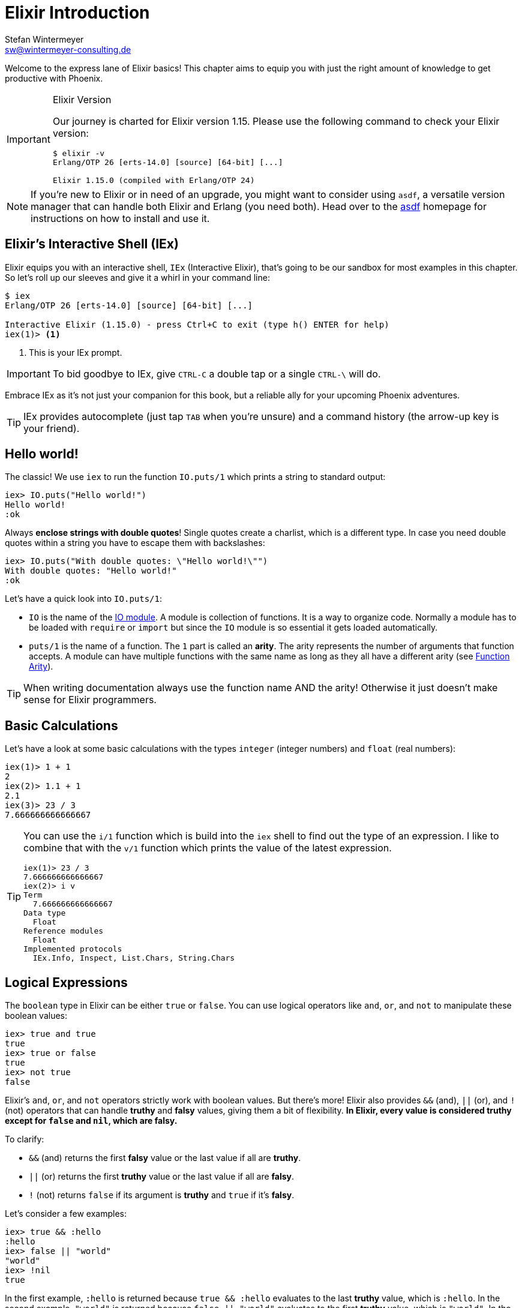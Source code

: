 [[elixir_introduction]]
= Elixir Introduction
Stefan Wintermeyer <sw@wintermeyer-consulting.de>

Welcome to the express lane of Elixir basics! This chapter aims to equip you 
with just the right amount of knowledge to get productive with Phoenix.

[IMPORTANT]
.Elixir Version
====
Our journey is charted for Elixir version 1.15. Please use the following 
command to check your Elixir version:

[source,bash]
----
$ elixir -v
Erlang/OTP 26 [erts-14.0] [source] [64-bit] [...]

Elixir 1.15.0 (compiled with Erlang/OTP 24)
----
====

NOTE: If you're new to Elixir or in need of an upgrade, you might want 
to consider using `asdf`, a versatile version manager that can handle both 
Elixir and Erlang (you need both). Head over to the 
https://asdf-vm.com[asdf] homepage for instructions on how to install and 
use it.
indexterm:["asdf"]


[[elixir-introduction-iex]]
== Elixir's Interactive Shell (IEx)

Elixir equips you with an interactive shell, `IEx` (Interactive Elixir), that's 
going to be our sandbox for most examples in this chapter. So let's roll up our 
sleeves and give it a whirl in your command line:
indexterm:[IEx, Interactive Elixir]

[source,elixir]
----
$ iex
Erlang/OTP 26 [erts-14.0] [source] [64-bit] [...]

Interactive Elixir (1.15.0) - press Ctrl+C to exit (type h() ENTER for help)
iex(1)> <1>
----
<1> This is your IEx prompt.

IMPORTANT: To bid goodbye to IEx, give `CTRL-C` a double tap or a single `CTRL-\` will do.

Embrace IEx as it's not just your companion for this book, but a reliable ally 
for your upcoming Phoenix adventures.

TIP: IEx provides autocomplete (just tap `TAB` when you're unsure) and a command
history (the arrow-up key is your friend).

[[elixir-introduction-hello-world]]
## Hello world!

The classic! We use `iex` to run the function `IO.puts/1` which prints a string
to standard output:

[source,elixir]
----
iex> IO.puts("Hello world!")
Hello world!
:ok
----
indexterm:["Hello World!"]

Always **enclose strings with double quotes**! Single quotes create a charlist,
which is a different type. In case you need double quotes within a string you
have to escape them with backslashes:

[source,elixir]
----
iex> IO.puts("With double quotes: \"Hello world!\"")
With double quotes: "Hello world!"
:ok
----

Let's have a quick look into `IO.puts/1`:

- `IO` is the name of the https://hexdocs.pm/elixir/1.15.0-rc.1/IO.html[IO
module]. A module is collection of functions. It is a way to organize code.
Normally a module has to be loaded with `require` or `import` but since the `IO`
module is so essential it gets loaded automatically. 
- `puts/1` is the name of a
function. The `1` part is called an **arity**. The arity represents the number
of arguments that function accepts. A module can have multiple functions with
the same name as long as they all have a different arity (see <<function-arity>>).

TIP: When writing documentation always use the function name AND the arity! Otherwise it just doesn't make sense for Elixir programmers.

[[elixir-introduction-basic-calculations]]
## Basic Calculations

Let's have a look at some basic calculations with the types `integer` (integer numbers) 
and `float` (real numbers):

[source,elixir]
----
iex(1)> 1 + 1
2
iex(2)> 1.1 + 1
2.1
iex(3)> 23 / 3
7.666666666666667
----

[TIP]
====
You can use the `i/1` function which is build into the `iex` shell to 
find out the type of an expression. I like to combine that with the `v/1` function which prints the value of the latest expression. 

[source,elixir]
----
iex(1)> 23 / 3
7.666666666666667
iex(2)> i v
Term
  7.666666666666667
Data type
  Float
Reference modules
  Float
Implemented protocols
  IEx.Info, Inspect, List.Chars, String.Chars
----
indexterm:["v/1", "i/1"]
====

[[elixir-introduction-logical-expressions]]
== Logical Expressions

The `boolean` type in Elixir can be either `true` or `false`. You can use
logical operators like `and`, `or`, and `not` to manipulate these boolean
values:

[source,elixir]
----
iex> true and true
true
iex> true or false
true
iex> not true
false
----
indexterm:["Logical Expressions"]

Elixir's `and`, `or`, and `not` operators strictly work with boolean values. But
there's more! Elixir also provides `&&` (and), `||` (or), and `!` (not)
operators that can handle *truthy* and *falsy* values, giving them a bit of
flexibility. **In Elixir, every value is considered *truthy* except for `false`
and `nil`, which are *falsy*.**

To clarify:

* `&&` (and) returns the first *falsy* value or the last value if all are *truthy*.
* `||` (or) returns the first *truthy* value or the last value if all are *falsy*.
* `!` (not) returns `false` if its argument is *truthy* and `true` if it's *falsy*.

Let's consider a few examples:

[source,elixir]
----
iex> true && :hello
:hello
iex> false || "world"
"world"
iex> !nil
true
----

In the first example, `:hello` is returned because `true && :hello` evaluates to
the last *truthy* value, which is `:hello`. In the second example, `"world"` is
returned because `false || "world"` evaluates to the first *truthy* value, which
is `"world"`. In the final example, `!nil` gives `true` because `nil` is a
*falsy* value and `!` flips it to `true`.

[[elixir-introduction-variables]]
== Variables
indexterm:["Variables"]

In Elixir, variable names adhere to the 
https://en.wikipedia.org/wiki/Snake_case[snake_case] format. They start with a 
lowercase letter, and words are separated by underscores (_). 

Take a look at the following examples:

[source,elixir]
----
iex> length = 10 <1>
10
iex> width = 23
23
iex> room_area = length * width
230
----
<1> Here, the `=` operator assigns the value 10 to the variable `length`.

Variable names starting with an uppercase letter will throw an error:

[source,elixir]
----
iex> RoomWidth = 2
** (MatchError) no match of right hand side value: 2 <1>
----
<1> The `MatchError` might seem strange at this point, but fear not! Its 
mystery will unravel as we dive deeper into Elixir's realm. The process of 
assigning values to variables is slightly more complex than it appears. 
Stick around to discover more.

== Modules and Functions
indexterm:["Modules", "Functions"]

Our journey so far has equipped us with the knowledge of basic calculations and 
types. Now, to build a functional application, we need to piece together these 
elements in a structured manner. This is where modules and functions step in.

Elixir organizes code into modules, which essentially are containers for 
functions. 

[source,elixir]
----
iex> defmodule Store do <1>
...>   def total_price(price, amount) do <2>
...>     price * amount <3>
...>   end
...> end
{:module, Store,
 <<...>>, {:total_price, 2}} <4>
iex> Store.total_price(10,7) <5>
70
----
<1> The `defmodule` keyword defines a module. A module name always starts with 
a capital letter.
<2> The `def` keyword defines a function within a module.
<3> The value of the final expression in a function is its return value.
<4> The output you see here is the return value of the module creation.
<5> This syntax allows you to call a function of a module from outside that 
module.

IMPORTANT: `defmodule` and `def` employ a `do ... end` construct to mark 
beginning and end.

NOTE: Module names use `CamelCase` and start with a capital letter, while 
function names adopt the `snake_case`.

Let's save the following module to `math.exs` as an example:

[source,elixir, :file: math.exs]
----
defmodule Math do
  def sum(x, y) do
    x + y
  end

  def difference(x, y) do
    x - y
  end
end
----

To access the functions in the `Math` module in the `iex`, we need to load and compile it with `c("math.exs")`.

[source,elixir]
----
$ iex
Erlang/OTP 26 [erts-14.0] [source] [64-bit] [...]

Interactive Elixir (1.15.0-rc.1) - press Ctrl+C to exit (type h() ENTER for help)
iex(1)> c("math.exs")
[Math]
iex(2)> Math.sum(1, 2)
3
iex(3)> Math.difference(30, 1)
29
iex(4)>
----

=== Private Functions
indexterm:["Private Functions"]

There may be times when you wish to encapsulate certain functionalities within 
a module, making them inaccessible from outside. Elixir facilitates this 
through private functions, declared using the `defp` keyword:

[source,elixir]
----
iex> defmodule Area do
...>   def circle(radius) do
...>     pi() * radius * radius
...>   end
...>
...>   defp pi do <1>
...>     3.14
...>   end
...> end

iex> Area.circle(10) <2>
314.0
iex> Area.pi <3>
** (UndefinedFunctionError) function Area.pi/0 is undefined or private
    Area.pi()
----
<1> `pi/0` is a private function, only accessible within its module.
<2> `circle/1` is public and can be invoked externally. It can access `pi/0`, 
since both functions belong to the same module.
<3> Being private, `pi/0` cannot be accessed from outside its module, hence 
the `UndefinedFunctionError`.

Private functions are excellent for hiding implementation details and reducing 
the exposed interface of a module. They foster modular design by ensuring 
that each function only does one thing and that the module only exposes what's 
necessary for other parts of your application to function.

Consider `defp` as a tool to maintain clean, organized code. It aids in 
readability and comprehension, making it easier for others (or future you) 
to understand your code. Just remember, private functions cannot be tested 
directly, so use them judiciously. Testable public functions should handle 
most of the application logic, while private functions are more for internal 
organization of the module.

[[function-arity]]
=== Function Arity
indexterm:["Function Arity", "Arity"]

Arity refers to the number of arguments a function accepts. In Elixir, a
function is identified by its name and its arity, denoted as `name/arity`. This
concept is foundational in Elixir because it allows multiple functions with the
same name but different arities in a single module. These are essentially
distinct functions because of their varying argument count.

A quick glance at the `Rectangle` module below exemplifies this idea:

[source,elixir]
----
iex> defmodule Rectangle do
...>   def area(side) do
...>     area(side, side)
...>   end
...>
...>   def area(length, breadth) do
...>     length * breadth
...>   end
...> end

iex> Rectangle.area(3)
9
iex> Rectangle.area(4, 5)
20
----
The `area/1` function accepts one parameter and calculates the area of a square.
In contrast, the `area/2` function accepts two parameters and computes the area
of a rectangle. They share the same function name `area` but are considered
different functions due to their distinct arities.

The arity feature boosts code flexibility by allowing you to define multiple
functions that perform similar but distinct tasks under the same name.

[[hierarchical-modules]]
=== Hierarchical Modules
indexterm:["Hierarchical Modules"]

Organizing your code into a structured and manageable form becomes increasingly
important as your project grows. In Elixir, you can achieve this using
hierarchical module names. These hierarchical modules are defined by appending
sub-module names to the parent module using a `.` delimiter.

[source,elixir]
----
iex> defmodule Calculator.Area do
...>   def square(side) do
...>     side * side
...>   end
...> end

iex> Calculator.Area.square(5)
25
----
This `.` notation provides a convenient shorthand for defining nested modules.
The equivalent way of expressing this hierarchy using nested module definition
would be:

[source,elixir]
----
iex> defmodule Calculator do
...>   defmodule Area do
...>     def square(side) do
...>       side * side
...>     end
...>   end
...> end

iex> Calculator.Area.square(5)
25
----
In both instances, we achieve the same outcome. The choice between the two 
methods depends on your project's structure and your personal style preference.
These hierarchical modules provide a clear path for code organization, 
simplifying navigation and readability in large codebases.

[[import-modules]]
=== Import
indexterm:["Import", "Import Modules"]

Elixir provides the `import` directive for accessing public functions from other modules without needing to use their fully qualified names.

Consider this `Rectangle` module with two area calculation functions:

[source,elixir]
----
iex> defmodule Rectangle do
...>   def area(side) do
...>     side * side
...>   end
...>
...>   def area(length, width) do
...>     length * width
...>   end
...> end
----
By using `import`, you can call these functions directly without prefixing them with the module name:

[source,elixir]
----
iex> import Rectangle <1>
Rectangle
iex> area(5) <2>
25
----
<1> The `import Rectangle` directive allows direct access to all the functions of the `Rectangle` module.
<2> Now, you can call `area/1` directly without needing to specify `Rectangle.` beforehand.

You can also limit your import to specific functions from the module:

[source,elixir]
----
iex> import Rectangle, only: [area: 2] <1>
Rectangle
iex> area(1) <2>
** (CompileError) iex:7: undefined function area/1

iex> area(1,5) <3>
5
----
<1> This line imports only the `area/2` function from the `Rectangle` module, excluding other functions.
<2> An attempt to use `area/1` results in a compile error since it wasn't imported.
<3> The `area/2` function works as expected.

NOTE: If you are using a function without a preceding module name, it's most likely because its module has been imported already. Elixir automatically imports certain modules such as the `Kernel` module.

[[import-hierarchical-modules]]
=== Importing Hierarchical Modules
indexterm:["Import Hierarchical Modules"]

When working with hierarchical modules, you may often find the need to import
them for ease of use. Let's consider the `Calculator.Area` module:

[source,elixir]
----
iex> defmodule Calculator.Area do
...>   def square(a) do
...>     a * a
...>   end
...> end

iex> import Calculator.Area
Calculator.Area
iex> square(5)
25
----

[[alias-modules]]
=== Alias
indexterm:["Alias"]

The `alias` directive allows you to assign a shorter, alternative name to a
module, enhancing readability and maintainability of your code.

Consider the `Calculator.Area` module from before:

[source,elixir]
----
iex> defmodule Calculator.Area do
...>   def square(a) do
...>     a * a
...>   end
...> end

iex> alias Calculator.Area, as: Area <1>
Calculator.Area
iex> Area.square(99)
9801
----
<1> Here we've set an alias for `Calculator.Area` as `Area`.

Elixir also allows you to use a shortcut when the alias name is the last part of
the module name:

[source,elixir]
----
iex> alias Calculator.Area <2>
Calculator.Area
iex> Area.square(99)
9801
----
<2> This command sets an alias `Area` for `Calculator.Area` using a more concise syntax.

[[use-keyword]]
=== The 'use' Keyword
indexterm:["Use"]

In Elixir, `use` is a special keyword that helps to keep our code DRY (Don't
Repeat Yourself) and organized. When you include `use ModuleName` in your code,
you're essentially instructing Elixir to take certain actions defined in
`ModuleName` and execute them right within the current module.

For example, suppose you have the following scenario:

[source,elixir]
----
defmodule Math do
  defmacro __using__(_) do
    quote do
      def add(a, b), do: a + b
    end
  end
end

defmodule Calc do
  use Math
end
----

Here, `Calc` module *uses* the `Math` module. The `use` keyword triggers the
`__using__` macro in the `Math` module, which in turn injects the `add` function
definition into the `Calc` module. Therefore, we can call `add` function
directly on the `Calc` module:

[source,elixir]
----
iex> Calc.add(1, 2)
3
----

NOTE: If you're working with a Phoenix application, you might see `use
ExUnit.Case` in your test files. This is a practical example where `ExUnit.Case`
provides a set of functionalities (like assert functions) that will be
accessible within your test cases.

[[elixir-introduction-atoms]]
## Atoms

Atoms in Elixir are constants that are represented by their name. They're
similar to symbols in other languages and start with a `:`.

They are extensively used to label or categorize values. For example, when a
function might fail, it often returns a tuple tagged with an atom such as 
`{:ok, value}` or `{:error, message}`.

NOTE: Atoms also serve to reference modules from Erlang libraries.

[source,elixir]
----
iex> :red
:red
iex> :blue
:blue
iex> is_atom(:blue) <1>
true
----
<1> The function `is_atom()` checks whether a value is an atom.

While atoms can be written in `snake_case` or `CamelCase`, `snake_case` is
commonly used within the Elixir community. Ensure your atoms are descriptive and
indicative of their purpose for code readability.

[[elixir-introduction-strings]]
## Strings
indexterm:["Strings"]
indexterm:["String Variables"]
indexterm:["String Concatenation"]

Strings in 
Elixir are UTF-8 encoded binaries, a widespread format for digitally 
representing text in various languages. You typically create strings by writing 
characters between double quotes, such as `"hello"` or `"héllò"`.

We've already introduced strings in the <<elixir-introduction-hello-world,Hello 
World>> example. Let's explore more about how strings can be effectively used with 
variables:

[source,elixir]
----
iex> first_name = "Stefan" <1>
"Stefan"
iex> last_name = "Wintermeyer"
"Wintermeyer"
iex> name = first_name <> " " <> last_name <2>
"Stefan Wintermeyer"
----
<1> The string `"Stefan"` is assigned to the variable `first_name`.
indexterm:["Variable Assignment"]
<2> The `<>` operator is used for string concatenation.
indexterm:["<> operator"]

### Escape Characters
indexterm:["Escape Characters"]

In certain situations, we might want to include special characters in our strings that can't be typed directly. For instance, we might want to include newline to split a string across multiple lines.

These special characters can be represented using _escape sequences_, which are initiated by a backslash (`\`). Here are some common escape sequences:

* `\"` - Double quote
* `\'` - Single quote
* `\\` - Backslash
* `\n` - Newline
* `\t` - Tab

Here are some examples of using escape sequences:

[source,elixir]
----
iex> "Hello, \"World!\"" <1>
"Hello, \"World!\""
iex> "Line 1\nLine 2" <2>
"Line 1\nLine 2"
iex> "Column 1\tColumn 2" <3>
"Column 1\tColumn 2"
----
<1> The `\"` escape sequence allows us to include double quotes within a string.
<2> The `\n` escape sequence represents a newline, which splits a string across multiple lines.
<3> The `\t` escape sequence represents a tab, which creates some horizontal space in the string.


### String Interpolation
indexterm:["String Interpolation"]

Elixir provides a powerful feature known as string interpolation, which allows 
the inclusion of variables within a string with the `#{}` syntax.

String interpolation isn't just for Strings - it also works with Integers, Floats, Atoms, Lists of integers or characters and Tuples of integers or characters.
indexterm:["Data Types", "String Interpolation"]

[source,elixir]
----
iex> greeting = "Hello #{first_name}!" <1>
"Hello Stefan!"
iex> counter = 23
23
iex> "Count: #{counter}"
"Count: 23"
iex> list = [72, 101, 108, 108, 111]
[72, 101, 108, 108, 111]
iex> "The list is #{list}."
"The list is [72, 101, 108, 108, 111]."
iex> tuple = {72, 101, 108, 108, 111}
{72, 101, 108, 108, 111}
iex> "The tuple is #{tuple}."
"The tuple is {72, 101, 108, 108, 111}."
----
<1> We've used the `#{}` syntax to inject the `first_name` variable into the string.

### String Functions
indexterm:["String Functions"]

Elixir provides a suite of in-built functions for string manipulation within the https://hexdocs.pm/elixir/String.html[String module]. Here are a few examples of often used functions:

[source,elixir]
----
iex> String.downcase("SToP SHoutING!")
"stop shouting!"
iex> String.split("no fist is big enough to hide the sky") <1>
["no", "fist", "is", "big", "enough", "to", "hide", "the", "sky"]
iex> String.split("mail@example.com", "@") <2>
["mail", "example.com"]
iex> String.to_integer("555")
555
----
<1> The `String.split/1` function breaks a string into substrings at each whitespace character.
indexterm:["String.split/1"]
<2> `String.split/2` does a similar job to `String.split/1`, but allows you to specify a custom pattern to split the string.
indexterm:["String.split/2"]

TIP: Remember that you can access the complete documentation for the String module in iex by running `h String`.

## The Pipe Operator (|>)
indexterm:["Pipe Operator", "|>"]

The pipe operator `|>` is an effective tool in enhancing the readability of 
your code. Referred to as syntactic sugar, it directs the output from the 
expression to its left as the first argument into the function on its right. 
It thus allows for a clean and streamlined way to chain multiple functions 
together.

It is easier than it sounds. The following code examples explain it.

Consider a case where you wish to reverse a string with `String.reverse/1` 
and subsequently capitalize it using `String.capitalize/1`. Traditionally, 
you might go about it as follows:

[source,elixir]
----
iex> String.reverse("house") <1>
"esuoh"
iex> String.capitalize("esuoh") <2>
"Esuoh"
iex> String.capitalize(String.reverse("house")) <3>
"Esuoh"
----
<1> `String.reverse/1` function reverses the string.
<2> `String.capitalize/1` function capitalizes the first letter of a string.
<3> Both functions are integrated to first reverse and then capitalize the 
string.

Although `String.capitalize(String.reverse("house"))` is technically correct, 
it can be a bit difficult to read. This is where the pipe operator `|>` comes 
in handy:

[source,elixir]
----
iex> "house" |> String.reverse() |> String.capitalize() <1>
"Esuoh"
----
<1> The pipe operator `|>` passes the result of the first function as the 
first parameter to the subsequent function.

Moreover, the pipe operator can be seamlessly chained for multiple operations:

[source,elixir]
----
iex> "house" |> String.reverse() |> String.capitalize() |> String.slice(0, 3)
"Esu"
----

Employing the pipe operator, the code becomes more legible, easier to 
understand, and more maintainable. The benefits of this operator are 
particularly noticeable in multi-line source code where each transformation 
is clearly outlined:

[source,elixir]
----
example = 
  "house"
  |> String.reverse()
  |> String.capitalize()
  |> String.slice(0, 3)
----
This presentation enhances clarity and readability of the code, allowing for 
better understanding and maintenance.

## Understanding Lists and Tuples
indexterm:["Lists and Tuples"]

In Elixir, lists and tuples are data structures used to store multiple elements. At first glance, they may look similar, but they significantly differ in terms of performance and use-cases.

Let's dive into understanding the characteristics and usage of both lists and tuples.

### Tuples
indexterm:["Tuples"]

Tuples in Elixir are a collection of elements enclosed in curly braces `{}`. They can hold multiple elements of different types. Tuples are stored contiguously in memory, making data access operations quick. However, modifications (like inserting or deleting elements) can be slow because they require creating a new tuple to preserve immutability.

Here's how tuples are represented:

[source,elixir]
----
iex> {1, 2, 3} <1>
{1, 2, 3}
iex> {:ok, "test"} <2>
{:ok, "test"}
iex> {true, :apple, 234, "house", 3.14} <3>
{true, :apple, 234, "house", 3.14}
----
<1> A tuple containing three integers.
<2> A tuple with an atom representing status and a string — a prevalent construct in Elixir.
<3> A tuple containing different data types.

You can quickly access an element of a tuple by using the `elem/2` function:

[source,elixir]
----
iex> result = {:ok, "Lorem ipsum"}
{:ok, "Lorem ipsum"}
iex> elem(result, 1) <1>
"Lorem ipsum"
iex> elem(result, 0) <2>
:ok
----
<1> The `elem/2` function provides quick access to tuple elements.
<2> The index starts from 0 for the first element.

#### Tuple Functions
indexterm:["Tuple Functions"]

Elixir's `Tuple` module includes various functions for manipulating tuples, such as appending or deleting elements, and converting tuples to lists. Here are some examples:

[source,elixir]
----
iex> results = {:ok, "Lorem ipsum"}
{:ok, "Lorem ipsum"}
iex> b = Tuple.append(results, "Test")
{:ok, "Lorem ipsum", "Test"}
iex> c = Tuple.delete_at(b, 1)
{:ok, "Test"}
iex> d = Tuple.insert_at(b, 1, "ipsum")
{:ok, "ipsum", "Lorem ipsum", "Test"}
iex> new_list = Tuple.to_list(d)
[:ok, "ipsum", "Lorem ipsum", "Test"]
iex> tuple_size(d)
4
----

### Lists
indexterm:["Lists"]

On the other hand, lists, enclosed in brackets `[]`, are implemented as linked lists, storing each element's value and a reference to the next element. This structure makes adding elements to the start of the list fast. However, accessing individual elements or determining the list's length is a linear operation, meaning it can take longer as the list size grows.

Here's how you can work with lists:

[source,elixir]
----
iex> [1, 2, 3, 4]
[1, 2, 3, 4]
iex> ["a", "b", "c"]
["a", "b", "c"]
iex> [1, "b", true, false, :blue, "house"]
[1, "b", true, false, :blue, "house"]
----

List concatenation and subtraction can be done using the `++` and `--` operators:

[source,elixir]
----
iex> [1, 2] ++ [2, 4] <1>
[1, 2, 2, 4]
iex> [1, 2] ++ [1] <2>
[1, 2, 1]
iex> [1, "a", 2, false, true] -- ["a", 2] <3>
[1, false, true]
----
<1> Appends two lists.
<2> Adds an element to the list.
<3> Subtracts elements from a list.

#### Working with Lists: Head, Tail, and Other Operations
indexterm:["Head", "Tail", "hd/1", "tl/1"]

Elixir offers several built-in functions to operate on lists such as getting the first element (head) and the remaining elements (tail) using `hd/1` and `tl/1` functions. Also, functions like `length/1` provide the list's size, and various functions in the `Enum` and `List` modules assist in processing and manipulating lists.

Here are some examples:

[source,elixir]
----
iex> shopping_list = ["apple", "orange", "banana", "pineapple"]
["apple", "orange", "banana", "pineapple"]
iex> hd(shopping_list)
"apple"
iex> tl(shopping_list)
["orange", "banana", "pineapple"]
iex> length(shopping_list)
4
iex> numbers = [1, 5, 3, 7, 2, 3, 9, 5, 3]
[1, 5, 3, 7, 2, 3, 9, 5, 3]
iex> Enum.max(numbers)
9
iex> Enum.sort(numbers)
[1, 2, 3, 3, 3, 5, 5, 7, 9]
iex> List.last(shopping_list)
"pineapple"
----

NOTE: You don't need to stress over choosing between lists and tuples early on. As you continue your journey through this book, you'll develop an intuitive understanding of when to use which based on the specific problem at hand.

### Lists vs. Tuples: Performance Differences
indexterm:["Performance", "Lists", "Tuples"]

When it comes to choosing between lists and tuples in Elixir, one important factor to consider is their performance. Here's a simplified rundown:

#### Tuples
indexterm:["Tuples"]

Tuples are like a fast train with assigned seats. You can quickly find your seat (element), no matter where it is. But if you want to add or remove passengers (modify the tuple), it's a big deal - you pretty much need to start a new train (create a new tuple). So, tuples are great when you just want to look at your data and don't plan to change it much.

#### Lists
indexterm:["Lists"]

Lists are like a chain of people holding hands. Adding a new person at the front of the chain (adding an element to the start of the list) is easy. But if you're looking for someone specific (accessing a particular element), you have to start at one end of the chain and check each person until you find them. So, lists are excellent when you want to keep adding new elements, but not so great if you frequently need to find a specific element.

#### Which One to Use?

In general, if you're mostly looking at your data and not changing it much, tuples are a better bet. But if you're continually adding new stuff to the start, you'll want to use lists. If you're often adding to the end or frequently looking for specific items, you might want to consider other options, like maps or keyword lists.

## Higher-Order Functions

In Elixir, functions can be used like any other variable. For example, they can
be passed to other functions as parameters.

A function that takes another function as one of its parameters is called a
higher-order function, and these are very commonly used in Elixir.

When passing a function to a higher-order function, we need to use an anonymous
function, and that is what we will look at next.

### Anonymous Functions
indexterm:["Functions", "Anonymous Functions"]

Anonymous functions are functions that are defined without any name.

You define anonymous functions using the `fn` keyword:

[source,elixir]
----
iex> greeting = fn(name) -> "Hello #{name}!" end <1>
#Function<7.126501267/1 in :erl_eval.expr/5>
iex> greeting.("Bob") <2>
"Hello Bob!"
iex> greeting.("Alice")
"Hello Alice!"
iex> square_area = fn a -> a * a end <3>
#Function<7.126501267/1 in :erl_eval.expr/5>
iex> square_area.(10)
100
iex> area = fn width, length -> width * length end <4>
#Function<13.126501267/2 in :erl_eval.expr/5>
iex> area.(2,8)
16
----
<1> We create an anonymous function and bind it to the variable `greeting`.
* `fn` tells Elixir that you want to define a function.
* `name` is a parameter we can use to inject values.
* `->` is the operator to indicate the following expression is the body of the function.
* `end` indicates the end of the function.
<2> We need to use the `.` (dot) operator to run anonymous functions.
<3> You don't have to surround the function arguments with parentheses. They
are optional.
<4> Like regular functions, anonymous functions can be called with multiple
arguments. The arguments are separated by commas.

Most of the time anonymous functions are simple one liners. 
But they can contain multiple lines of code too:

[source,elixir]
----
iex> circular_area = fn radius ->
...>   pi = 3.14159265359
...>   pi * radius * radius
...> end
#Function<7.126501267/1 in :erl_eval.expr/5>
iex> circular_area.(3)
28.274333882310003
----

Let's see how we can use anonymous functions within higher-order functions:

[source,elixir]
----
iex> numbers = [1,2,3,4,5,6,7,8,9]
[1, 2, 3, 4, 5, 6, 7, 8, 9]
iex> Enum.filter(numbers, fn num -> rem(num, 2) == 0 end) <1>
[2, 4, 6, 8]
iex> Enum.map(numbers, fn x -> x * x end) <2>
[1, 4, 9, 16, 25, 36, 49, 64, 81]
----
<1> `Enum.filter/2` filters a list and returns those elements for which the
function returns true. The `rem/2` function calculates the remainder after
integer division.
<2> `Enum.map/2` calls the given function for every item in the list and returns a
new list.

### The & operator
indexterm:["& operator", "Capture operator", "Capture syntax"]

Another - and sometimes easier to work with - way of creating anonymous functions 
is to use the `&` operator, which is called the *capture operator*. Have 
a look at this example:

[source,elixir]
----
iex> second = &Enum.at(&1, 1) <1>
#Function<44.97283095/1 in :erl_eval.expr/5>
iex> second.([1,2,3,4]) <2>
2
iex> is_negative? = &(&1 < 0)
#Function<44.97283095/1 in :erl_eval.expr/5>
iex> is_negative?.(-1)
true
----
<1> `&1` refers to the first parameter.
<2> Again, we need to use the `.` (dot) operator to run anonymous functions.

And here are examples of using the capture operator with higher-order functions.

[source,elixir]
----
iex> maybe_numbers = [1, nil, 4, nil, 5]
[1, nil, 4, nil, 5]
iex> Enum.filter(maybe_numbers, &is_integer(&1)) <1>
[1, 4, 5]
iex> Enum.filter(maybe_numbers, &is_integer/1) <2>
[1, 4, 5]
iex> Enum.sort([1, 2, 3], &(&1 >= &2)) <3>
[3, 2, 1]
----
<1> `&1` refers to the first parameter.
<2> The same as the previous function, but with a different syntax. The `/1`
after `is_integer` means that the function takes one parameter.
<3> You can use multiple parameters too (e.g. `&1`, `&2`).

WARNING: Sometimes it is more convenient to use the `&` operator, but there are times
when it makes the expression more difficult to read.

### Variable Scopes
indexterm:["Scopes", "Variable Scopes"]

In every programming language variables have some sort of scope. Let's have a
look into some code to figure out how variables in Elixir are scoped:

[source,elixir]
----
iex> area = 5 <1>
5
iex> IO.puts(area)
5
:ok
iex> square_area = fn a -> <2>
...>   area = a * a <3>
...>   area
...> end
#Function<7.126501267/1 in :erl_eval.expr/5>
iex> square_area.(10) <4>
100
iex> IO.puts(area) <5>
5
:ok
----
<1> We bind the value of 5 to the variable `area`.
<2> We define an anonymous function.
<3> Within this function we bind the result of our calculation to another variable `area`.
<4> Run the function with an argument of 10. That would mean that the `area` in the function gets set to the value 100.
<5> The original `area` hasn't changed a bit. Because it is in a different scope.

The `area` within the function is in an inner scope. The original `area` is in an outer scope.

But it gets a bit more complex:

[source,elixir]
----
iex> pi = 3.14159265359 <1>
3.14159265359
iex> circular_area = fn radius -> pi * radius * radius end <2>
#Function<7.126501267/1 in :erl_eval.expr/5>
iex> circular_area.(10)
314.15926535899996
----
<1> We bind the value 3.14159265359 to the variable with the name `pi`.
<2> We create an anonymous function which uses the variable `pi` to make the calculation.

So we can read the outer scope variable from within the function. So lets check
if we can change it too:

[source,elixir]
----
iex> pi = 3.14159265359 <1>
3.14159265359
iex> circular_area = fn radius ->
...>   pi = 3.14 <2>
...>   pi * radius * radius
...> end
#Function<7.126501267/1 in :erl_eval.expr/5>
iex> circular_area.(10) <3>
314.0
iex> IO.puts(pi) <4>
3.14159265359
:ok
----
<1> We bind the value 3.14159265359 to the variable with the name `pi`.
<2> We bind the inner scoped variable `pi` with the value 3.14.
<3> The 3.14 and not the 3.14159265359 gets used.
<4> The outer scoped `pi` is not changed.

IMPORTANT: You can not change the value of an outer scoped variable, but you can read
it. And you can create a new inner scope variable with the same name without
interacting with the outer scoped one.

## Keyword Lists, Maps and Structs
indexterm:["Keyword Lists, Maps and Structs"]

List and Tuples don't provide the functionality to access values with a 
specific key. But keyword lists, maps and structs are here to help.

### Keyword Lists
indexterm:["Keyword Lists"]

Keyword lists are key-value data structures, in which atoms are keys.

[source,elixir]
----
iex> user = [{:name, "joe"}, {:age, 23}] <1>
[name: "joe", age: 23]
iex> user = [name: "joe", age: 23] <2>
[name: "joe", age: 23]
iex> user[:name] <3>
"joe"
iex> new_user = [name: "fred"] ++ user
[name: "fred", name: "joe", age: 23]
iex> new_user[:name] <4>
"fred"
----
<1> Keyword lists are lists of 2-item tuples, with the first item of each tuple
being an atom.
<2> This `[_key_: _value_]` syntax is more commonly used (this expression is
the same as the list of tuples above).
<3> The keyword list name followed by the key name in brackets returns a value
for the given key.
<4> If there are duplicate keys in a keyword list, the first one is fetched on
lookup.

[NOTE]
====
In your Phoenix application, you will see a keyword list used as the last
argument in the `render/3` function:

[source,elixir]
----
render(conn, "show.html", message: "Hello", name: "Mary") <1>
----
<1> `[message: "Hello", name: "Mary"]` is a keyword list. As you can see
from this example, the brackets are optional.
====

#### Keyword List Functions
indexterm:["Keyword List Functions"]

The https://hexdocs.pm/elixir/Keyword.html[Keyword module] offers functions for
working with keyword lists.

Here are a few examples:

[source,elixir]
----
iex> Keyword.get([age: 34, height: 155], :height)
155
iex> Keyword.delete([length: 78, width: 104], :length)
[width: 104] <1>
----
<1> After deleting the `:length`, the keyword list just contains the `:width`
key-value pair.

### Maps
indexterm:["Maps"]

Maps provide a way to store and retrieve key-value pairs. The `%{}` syntax
creates a Map.

[source,elixir]
----
iex> product_prices = %{"Apple" => 0.5, "Orange" => 0.7} <1>
%{"Apple" => 0.5, "Orange" => 0.7}
iex> product_prices["Orange"] <2>
0.7
iex> product_prices["Banana"] <3>
nil
iex> product_prices = %{"Apple" => 0.5, "Orange" => 0.7, "Apple" => 1}
warning: key "Apple" will be overridden in map
  iex:4

%{"Apple" => 1, "Orange" => 0.7} <4>
----
<1> We create a new map and bind it to the variable `product_prices`.
<2> The map name followed by the key name in brackets returns a value for the given key.
<3> This returns nil if a given key doesn't exist.
<4> Unlike keyword lists, maps cannot contain duplicate keys.

But keys don't have to be a specific type. Everything can be a key and a value:

[source,elixir]
----
iex> %{"one" => 1, "two" => "abc", 3 => 7, true => "asdf"} <1>
%{3 => 7, true => "asdf", "one" => 1, "two" => "abc"}
iex> %{"one" => 1, true => "asdf", true => "z"} <2>
warning: key true will be overridden in map
  iex:2

%{true => "z", "one" => 1}
----
<1> A mixed bag of different types. Feel free to go wild.
<2> A key has to be unique within a map. The last one overwrites the previous
values. In this case, the key `true` will have a value of "z".

#### Atom keys

Using atoms as keys in maps gives you access to some nifty features:

[source,elixir]
----
iex> product_prices = %{apple: 0.5, orange: 0.7} <1>
%{apple: 0.5, orange: 0.7}
iex> product_prices.apple <2>
0.5
iex> product_prices.banana <3>
** (KeyError) key :banana not found in: %{apple: 0.5, orange: 0.7}
----
<1> With atoms as keys you can use this syntax which is a bit easier to read and less work to type.
<2> When using atom keys, you can use the dot operator (`.`) to return the value of a given key.
<3> If you use the dot operator and the key does not exist, an error is raised.

#### Map Functions
indexterm:["Map Functions"]

The https://hexdocs.pm/elixir/Map.html[Map module] offers many useful functions
for working with maps.

Here are just a few examples:

[source,elixir]
----
iex> product_prices = %{apple: 0.5, orange: 0.7, coconut: 1}
%{apple: 0.5, coconut: 1, orange: 0.7}
iex> Map.to_list(product_prices) <1>
[apple: 0.5, coconut: 1, orange: 0.7]
iex> Map.values(product_prices) <2>
[0.5, 1, 0.7]
iex> Map.split(product_prices, [:orange, :apple]) <3>
{%{apple: 0.5, orange: 0.7}, %{coconut: 1}}
iex> a = Map.delete(product_prices, :orange) <4>
%{apple: 0.5, coconut: 1}
iex> b = Map.drop(product_prices, [:apple, :orange]) <5>
%{coconut: 1}
iex> additional_prices = %{banana: 0.4, pineapple: 1.2}
%{banana: 0.4, pineapple: 1.2}
iex> Map.merge(product_prices, additional_prices) <6>
%{apple: 0.5, banana: 0.4, coconut: 1, orange: 0.7, pineapple: 1.2}
iex> c = Map.put(product_prices, :potato, 0.2) <7>
%{apple: 0.5, coconut: 1, orange: 0.7, potato: 0.2}
----
<1> `Map.to_list/1` converts a map into a keyword list.
<2> `Map.values/1` returns the values of a map.
<3> `Map.split/2` splits a given map into two new maps. The first one contains
all the key-value pairs which are requested by a list (e.g. `[:orange, :apple]`)
<4> `Map.delete/2` deletes a specific key-value pair from a map.
<5> `Map.drop/2` deletes a list of key-value pairs from a map.
<6> `Map.merge/2` merges two maps.
<7> `Map.put/2` adds a key-value pair to a map.

### Structs
indexterm:["Struct"]

A struct is a map that provides compile-time checks and default values. To
define a struct you have to use the `defstruct` construct:

[source,elixir]
----
iex> defmodule Product do <1>
...>   defstruct name: nil, price: 0 <2>
...> end

iex> %Product{}
%Product{name: nil, price: 0}
iex> apple = %Product{name: "Apple", price: 0.5} <3>
%Product{name: "Apple", price: 0.5}
iex> apple
%Product{name: "Apple", price: 0.5}
iex> apple.price
0.5
iex> orange = %Product{name: "Orange"} <4>
%Product{name: "Orange", price: 0}
----
<1> We define a new struct with the name `Product` and the keys `name` and `price`.
<2> We define default values.
<3> We define a new Product struct and set all values.
<4> We define a new Product struct and set only the name. The price is set to
the default value.

A struct guarantees that only the defined fields are allowed:

[source,elixir]
----
iex> apple.description <1>
** (KeyError) key :description not found in: %Product{name: "Apple", price: 0.5}

iex> banana = %Product{name: "Banana", weight: 0.1} <2>
** (KeyError) key :weight not found
    expanding struct: Product.__struct__/1
    iex:7: (file)
iex>
----
<1> Since we didn't define a `description` field in the Struct, we cannot access it.
<2> Same with a new struct. There is no `weight` field defined. Therefore we can not set it.

NOTE: Because structs are built on top of maps, they can be used with the same
functions.

## Pattern Matching
indexterm:["Pattern Matching"]

Pattern matching is essential in Elixir, and we have already used it, without
knowing it, for binding values to variables.

[source,elixir]
----
iex> a = 10 <1>
10
iex> a
10
iex> {b, c} = {10, 15} <2>
{10, 15}
iex> b
10
iex> c
15
iex> {d, e} = 100
** (MatchError) no match of right hand side value: 100 <3>
----
<1> This is actually a pattern match. The left side of `=` will be matched to the right site if possible.
<2> Here we pattern match `{b, c}` on the left side with a tuple on the right side.
<3> Boom! Because we can not match the `{d, e}` tuple with an integer we get a `MatchError`.

Since we don't have much time, I'll fast forward to match a head and tail of a
list. Because there is a special syntax for that:

[source,elixir]
----
iex> shopping_list = ["apple", "orange", "banana", "pineapple"] <1>
["apple", "orange", "banana", "pineapple"]
iex> [head | tail] = shopping_list <2>
["apple", "orange", "banana", "pineapple"]
iex> head
"apple"
iex> tail
["orange", "banana", "pineapple"]
iex> [a | b] = tail <3>
["orange", "banana", "pineapple"]
iex> a
"orange"
iex> b
["banana", "pineapple"]
iex> [first_product, second_product | tail] = shopping_list <4>
["apple", "orange", "banana", "pineapple"]
iex> first_product
"apple"
iex> second_product
"orange"
iex> tail
["banana", "pineapple"]
iex> [first_product | [second_product | tail]] = shopping_list <5>
["apple", "orange", "banana", "pineapple"]
----
<1> We match a list to the variable `shopping_list`.
<2> `[head | tail]` is the special syntax to match a head and tail of a given list.
<3> Again we match the head `a` and the tail `b` with `tail`.
<4> A bit more complex. We match agains the first and second product followed by a tail.
<5> Same result. Different syntax and logic. Pick the one you prefer.

Of course, if we know that a list has a specific number of elements we can match
it directly:

[source,elixir]
----
iex> shopping_list = ["apple", "orange", "banana", "pineapple"]
["apple", "orange", "banana", "pineapple"]
iex> [a, b, c, d] = shopping_list
["apple", "orange", "banana", "pineapple"]
iex> a
"apple"
iex> b
"orange"
iex> [e, f, g] = shopping_list <1>
** (MatchError) no match of right hand side value: ["apple", "orange", "banana", "pineapple"]
----
<1> Just checking. You get an `MatchError` if Elixir can't match both sides.

### Matching Maps

Matching a Map works a little bit different to matching a Tuple or List.
You can match just against the values you are interested in:

[source,elixir]
----
iex> product_prices = %{apple: 0.5, orange: 0.7, pineapple: 1}
%{apple: 0.5, orange: 0.7, pineapple: 1}
iex> %{orange: price} = product_prices <1>
%{apple: 0.5, orange: 0.7, pineapple: 1}
iex> price
0.7
iex> %{orange: price1, apple: price2} = product_prices <2>
%{apple: 0.5, orange: 0.7, pineapple: 1}
iex> price1
0.7
iex> price2
0.5
----
<1> We can just match one value.
<2> Or we can match multiple values. But we don't have to match the whole Map.

### Matching String parts
indexterm:["Matching String parts"]

Easiest explained with a code example:

[source,elixir]
----
iex> user = "Stefan Wintermeyer"
"Stefan Wintermeyer"
iex> "Stefan " <> last_name = user
"Stefan Wintermeyer"
iex> last_name
"Wintermeyer"
----

NOTE: The left side of a `<>` operator in a match should always be a string.
Otherwise, Elixir can't verify it's size.

### Wildcard Matching
indexterm:["Pattern Matching"]

Sometimes you need pattern matching to get a value, but you don't need all of
the values in the pattern. For those cases, you can use `_` (alone or as a
prefix to a variable name). It indicates to Elixir that you don't need that
variable to be bound to anything.

[source,elixir]
----
iex> shopping_list = ["apple", "orange", "banana", "pineapple"]
["apple", "orange", "banana", "pineapple"]
iex> [first_product | _tail] = shopping_list <1>
["apple", "orange", "banana", "pineapple"]
iex> first_product
"apple"
iex> [head | _] = shopping_list <2>
["apple", "orange", "banana", "pineapple"]
iex> head
"apple"
----
<1> We pattern match the head of `shopping_list` to `first_product`. But we don't need the tail, and we indicate that by prefixing it with a `_`.
<2> We can use just a `_` too. Using `_tail` just improves the code readability
a bit.

### Pattern Matching with Functions
indexterm:["Pattern Matching with Functions"]

Pattern matching is used everywhere in Elixir. You can even use it with Functions:

[source,elixir]
----
iex> defmodule Area do
...>   def circle(:exact, radius) do <1>
...>     3.14159265359 * radius * radius
...>   end
...>
...>   def circle(:normal, radius) do <2>
...>     3.14 * radius * radius
...>   end
...>
...>   def circle(radius) do <3>
...>     circle(:normal, radius)
...>   end
...> end

iex> Area.circle(:exact, 4)
50.26548245744
iex> Area.circle(:normal, 4)
50.24
iex> Area.circle(4)
50.24
----
<1> We define a `circle/2` function which matches if the first argument is the atom `:exact`.
<2> We define a `circle/2` function which matches if the first argument is the atom `:normal`.
<3> We define a `circle/1` function which calls the `cirle/2` function with the `:normal` argument.

#### Functions with Guards
indexterm:["Guards", "Functions with Guards"]

Guards add some additional spices to pattern matching with functions. You can find
all the details at https://hexdocs.pm/elixir/guards.html

Here are just some examples to show you the concept. Guards start with `when`:

[source,elixir]
----
iex> defmodule Law do
...>   def can_vote?(age) when is_integer(age) and age > 17 do <1>
...>     true
...>   end
...>
...>   def can_vote?(age) when is_integer(age) do <2>
...>     false
...>   end
...>
...>   def can_vote?(_age) do <3>
...>     raise ArgumentError, "age should be an integer"
...>   end
...> end

iex> Law.can_vote?(15)
false
iex> Law.can_vote?(20)
true
iex> Law.can_vote?("test") <4>
** (ArgumentError) age should be an integer
    iex:4: Law.can_vote?/1
----
<1> This guard checks if the `age` argument is an integer and the value of it is bigger than 17.
<2> This guard just checks if the `age` argument is an integer.
<3> This clause catches any value that is not called with an integer.
<4> Since `"test"` is a string and not an integer, the ArgumentError that we
wrote is raised.

## Case
indexterm:["Case"]

`case` is a control structure which matches a given value to a couple of
matching cases until one matches.

Let's assume we want to create a function that converts morse coded
numbers to integers:

[source,elixir]
----
iex> defmodule Morse do
...>   def morse_to_number(input) do
...>     case input do <1>
...>       "-----" -> 0 <2>
...>       ".----" -> 1
...>       "..---" -> 2
...>       "...--" -> 3
...>       "....-" -> 4
...>       "....." -> 5
...>       "-...." -> 6
...>       "--..." -> 7
...>       "---.." -> 8
...>       "----." -> 9
...>       _ -> :error <3>
...>     end
...>   end
...> end

iex> Morse.morse_to_number("-....") <4>
6
----
<1> After `case` comes the value we want to check.
<2> `"-----"` is the expression we want to match to return a 0.
<3> `_` is the catch-all in case nothing matched yet. In this case, return an `:error` atom.
<4> It works. :-)

Of course, we could solve this problem just with functions too. It's up to you what makes the most sense in a given situation.

## if and unless
indexterm:["if", "unless", "else"]

`if` is common to many programming languages. `unless` is equivalent to `if
not`. The following examples will show how to use them:

[source,elixir]
----
iex> if 1 == 1 do
...>   "Bingo!"
...> else
...>   "Negative"
...> end
"Bingo!"
iex> unless true do
...>   "Never"
...> end
nil
----

Sometimes you see a one-line short form:

[source,elixir]
----
iex> if 1 == 1, do: "Bingo!"
"Bingo!"
----

NOTE: Most Elixir developers prefer `case` over `if` or `unless`.

## Immutability
indexterm:["Immutability"]

Probably you have already heard about immutability in Elixir. What's that about?

A variable points to a specific part of the memory where the data is stored. In
many programming languages that data can be changed to update a variable. In
Elixir, you can't change it. So that doesn't mean that you can't rebind a
variable to a different value but that this new value gets a new piece of memory
and doesn't overwrite the old memory. Once a function returns a result and
therefore, has finished its work, everything gets garbage collected (wiped
blank).

Why is that important at all? With immutable variables, we can be sure that
other processes can not change their values while running parallel tasks.  That
has a massive effect. In the end, it means that your Phoenix application can run
on multiple CPUs on the same server in parallel. It even means that your Phoenix
application can share multiple CPUs on several nodes of a server cluster in your
data center; this makes Elixir extremely scalable and save.

But doesn't that make your application slower? Funny thing: No. This way is
faster. It is not efficient to change data in memory.

But don't worry. It is not as complicated as it sounds. Everytime you use a
variable it uses the value of that moment in time. It will not be
effected/changed afterwords:

[source,elixir]
----
iex> product = "Orange"
"Orange"
iex> test1 = fn -> IO.puts(product) end <1>
#Function<21.126501267/0 in :erl_eval.expr/5>
iex> product = "Apple"
"Apple"
iex> test2 = fn -> IO.puts(product) end
#Function<21.126501267/0 in :erl_eval.expr/5>
iex> product = "Pineapple"
"Pineapple"
iex> test3 = fn -> IO.puts(product) end
#Function<21.126501267/0 in :erl_eval.expr/5>
iex> product = "Banana"
"Banana"
iex> test1.() <2>
Orange
:ok
iex> test2.()
Apple
:ok
iex> test3.()
Pineapple
:ok
iex> IO.puts(product)
Banana
:ok
----
<1> Those anonymous functions can run on totally different CPUs. Each one lives
in its own little universe.
<2> The value of `product` has changed multiple times. But for `test1.()` it is
the value from that point in time when we created the function.

## Sigils
indexterm:["Sigils"]

Sigils are another way of representing literals. They start with a tilde (`~`)
character, which is followed by a letter, and then there is some content
surrounded by delimiters.

Let's look at some examples of using the `~s` sigil, which creates a string:

[source,elixir]
----
iex> ~s(Hello, my friend!) <1>
"Hello, my friend!"
iex> ~s(He said, "I hope you are well") <2>
"He said, \"I hope you are well\""
iex> ~s/Hello (Goodbye)/ <3>
"Hello (Goodbye)"
----
<1> In this case, we use the `()` delimiters.
<2> We do not need to escape the double quotes (you will see that they are
escaped in the output).
<3> By changing the delimiters, we do not need to escape the parentheses.

There is also a `~S` (uppercase) sigil, which also creates a string, but does
not support interpolation:

[source,elixir]
----
iex> ~s(1 + 1 = #{1 + 1})
"1 + 1 = 2" <1>
iex> ~S(1 + 1 = #{1 + 1})
"1 + 1 = \#{1 + 1}" <2>
----
<1> The result of `1 + 1` is returned instead of `#{1 + 1}`.
<2> The content is returned as it is written, with no interpolation.

There are 8 different delimiters (having different delimiters means that you can
choose one which reduces the need to escape characters in the content):

[source,elixir]
----
~s/example text/
~s|example text|
~s"example text"
~s'example text'
~s(example text)
~s[example text]
~s{example text}
~s<example text>
----

In the next two subsections, we will see sigils for regular expressions and date
/ time structs. There are also sigils for creating word lists (`~w`) and
charlists (`~c`), and it is also possible for you to create your own sigils.

### Regular expressions
indexterm:["Regular expression"]

`~r` is the sigil used to represent a
https://en.wikipedia.org/wiki/Regular_expression[regular expression]:

[source,elixir]
----
iex> regex = ~r/bcd/
~r/bcd/
iex> "abcde" =~ regex
true
iex> "efghi" =~ regex
false
iex> regex = ~r/stef/i <1>
~r/stef/i
iex> "Stefan" =~ regex
true
----
<1> Modifiers are supported too. For a complete list have a look at https://hexdocs.pm/elixir/Regex.html

### Date and Time

Elixir provides several date / time structs which all have their own sigils.

#### Date
indexterm:["Date"]

Elixir provides a `%Date{}` struct that contains the fields `year`, `month`,
`day` and `calendar`.

With the `~D` sigil, you can create a new `%Date{}` struct:

[source,elixir]
----
iex> birthday = ~D[1973-03-23]
~D[1973-03-23]
iex> birthday.day
23
iex> birthday.month
3
iex> birthday.year
1973
iex> Date.utc_today()
~D[2020-09-23] <1>
----
<1> The return value for many of the functions in the `Date` module use the `~D`
sigil.

#### Time
indexterm:["Time"]

There is a `%Time{}` struct that contains the fields `hour`, `minute`, `second`,
`microsecond` and `calendar`.

With the `~T` sigil, you can create a new `%Time{}` struct:

[source,elixir]
----
iex> now = ~T[09:29:00.0]
~T[09:29:00.0]
iex> now.hour
9
iex> Time.utc_now()
~T[04:57:25.658722] <1>
----
<1> The return value for many of the functions in the `Time` module use the `~T`
sigil.

#### NaiveDateTime
indexterm:["NaiveDateTime"]

The `%NaiveDateTime{}` struct is a combination of `%Date{}` and `%Time{}`.

With the `~N` sigil, you can create a new `%NaiveDateTime{}` struct:

[source,elixir]
----
iex> timestamp = ~N[2020-05-08 09:48:00]
~N[2020-05-08 09:48:00]
----

#### DateTime
indexterm:["DateTime"]

The `%DateTime{}` struct adds timezone information to a `%NaiveDateTime{}`.

You can create a new `%DateTime{}` struct with the `~U` sigil:

[source,elixir]
----
iex> timestamp = ~U[2029-05-08 09:59:03Z]
~U[2029-05-08 09:59:03Z]
iex> DateTime.utc_now()
~U[2020-09-23 04:58:22.403482Z] <1>
----
<1> The return value for many of the functions in the `DateTime` module use the
`~U` sigil.

NOTE: Find more information about timezones and DateTime at https://hexdocs.pm/elixir/DateTime.html

## Recursion
indexterm:["Recursion"]

Recursions are often used when you would use a loop in an object-oriented
language.

Let's write a recursive function which provides a countdown:

[source,elixir]
----
iex> defmodule Example do
...>   def countdown(1) do <1>
...>     IO.puts "1" <2>
...>   end
...>
...>   def countdown(n) when is_integer(n) and n > 1 do <3>
...>     IO.puts Integer.to_string(n) <4>
...>     countdown(n - 1) <5>
...>   end
...> end

iex> Example.countdown(4) <6>
4
3
2
1
:ok
----
<1> If `countdown/1` is called with the argument `1` this is the best match.
<2> We call `IO.puts("1")` to print 1 to STDOUT.
<3> If `countdown/1` is called with an integer bigger than 1 as an argument this function matches.
<4> We have to use `Integer.to_string(n)` to print the integer to STDOUT.
<5> We recursively decrese `n` by 1 and call `countdown/1` with that new number.
<6> It works!

Here's a different example where we calculate the sum of a list of integers:

[source,elixir]
----
iex> defmodule Example do
...>   def sum([]) do <1>
...>     0
...>   end
...>
...>   def sum([head | tail]) do <2>
...>     head + sum(tail) <3>
...>   end
...> end

iex> Example.sum([10, 8, 12, 150]) <4>
180
iex> [head | tail] = [150] <5>
[150]
iex> tail
[]
----
<1> The sum of an empty list is 0.
<2> We pattern match a list and split it into a `head` and a `tail`.
<3> We add the current `head` to the sum of the `tail`.
<4> It works!
<5> This is just to show how Elixir handles the case of a list with one element.

You can use the same concept to transform every element of a list. Let's assume
we want to double the value of every element of a list:

[source,elixir]
----
iex> defmodule Example do
...>   def double([]) do <1>
...>     []
...>   end
...>
...>   def double([head | tail]) do
...>     [head * 2 | double(tail)] <2>
...>   end
...> end

iex> Ex
Example      Exception
iex> Example.double([10, 5, 999])
[20, 10, 1998]
----
<1> We again start with the most simple match. An empty list. That will result in an empty list.
<2> The `[head | tail]` syntax works both ways. We can use it to build a list too.

### How to tackle a recursion

Unless you are doing this every day, you will get to problems where you know
that recursion is a good solution, but you just can't think of a good recursion
for it.

Let me share a pro tip for these situations: https://www.google.com and
https://stackoverflow.com are my lifesavers in such cases. No embarrassment!

During this book, we will work with recursions. So you'll get a better feeling for
it.

## mix
indexterm:["mix"]

By now, you understand the basics of Elixir. The next step is to create an
application. In the Elixir ecosystem, this is done with the (already installed)
command-line interface (CLI) `mix`. Let's do that for a "Hello world!"
application:

[source,bash]
----
$ mix new hello_world
* creating README.md
* creating .formatter.exs
* creating .gitignore
* creating mix.exs
* creating lib
* creating lib/hello_world.ex
* creating test
* creating test/test_helper.exs
* creating test/hello_world_test.exs

Your Mix project was created successfully.
You can use "mix" to compile it, test it, and more:

    cd hello_world
    mix test

Run "mix help" for more commands.
----

The command ´mix new projectname` creates a new directory with the name `projectname`
and fills it with a default structure:

[source,bash]
----
$ cd hello_world
$ tree
.
├── README.md
├── lib
│   └── hello_world.ex
├── mix.exs
└── test
    ├── hello_world_test.exs
    └── test_helper.exs

2 directories, 5 files
----

The Phoenix directory structure will be more involved but has the same core.

## mix tasks
indexterm:["mix tasks", "task]

A task is a mechanism to start code with `mix`. For our "Hello world!"
programme we have to create the directory `lib/mix/tasks` and create the file
`lib/mix/tasks/start.ex` with this code:

lib/mix/tasks/start.ex
[source,elixir]
----
defmodule Mix.Tasks.Start do
  use Mix.Task

  def run(_) do <1>
    IO.puts "Hello world!"
  end
end
----
<1> The `run(_)` function is the default function which gets called automatically.

Now we can start the `mix start` task:

[source,bash]
----
$ mix start
Compiling 1 file (.ex)
Generated hello_world app
Hello world!
----

The `.ex` file gets compiled, and the `start` task gets run. The compile is only
done when needed. If we call `mix start` a second time no compile is needed:

[source,bash]
----
$ mix start
Hello world!
----

Obviously `mix` as a topic is much more complicated. In this section, I just
wanted to show you the very basic idea of `mix` so that you know where to search
if you want to know what happens if you do a `mix server` with a Phoenix
application.

## mix format
indexterm:["mix tasks", "task"]

You are going to love `mix format`. You can call it in the root directory of
your Phoenix application and it will autoformat all your Elixir source code
files.

You should use `mix format` every time you are going to commit code to a
repository.

## What else?

This chapter just deals with the tip of the iceberg. It provides the basic
knowledge that you need to start with the Phoenix Framework. There is a lot more
to learn. But I wouldn't worry too much about that right now. You are good to
go for the next chapter of this book. Have fun!

### Elixir Books

If you want to dive more into Elixir than I recommend the following
books:

- https://pragprog.com/book/cdc-elixir/learn-functional-programming-with-elixir[Learn Functional Programming with Elixir] by Ulisses Almeida (https://twitter.com/ulissesalmeida[@ulissesalmeida])
+
In my opinion, the best beginners book for Elixir.
- https://pragprog.com/book/elixir16/programming-elixir-1-6[Programming Elixir 1.6] by Dave Thomas (https://twitter.com/pragdave[@pragdave])
+
Dave - as always - wrote a very book which shines a light into many details.
